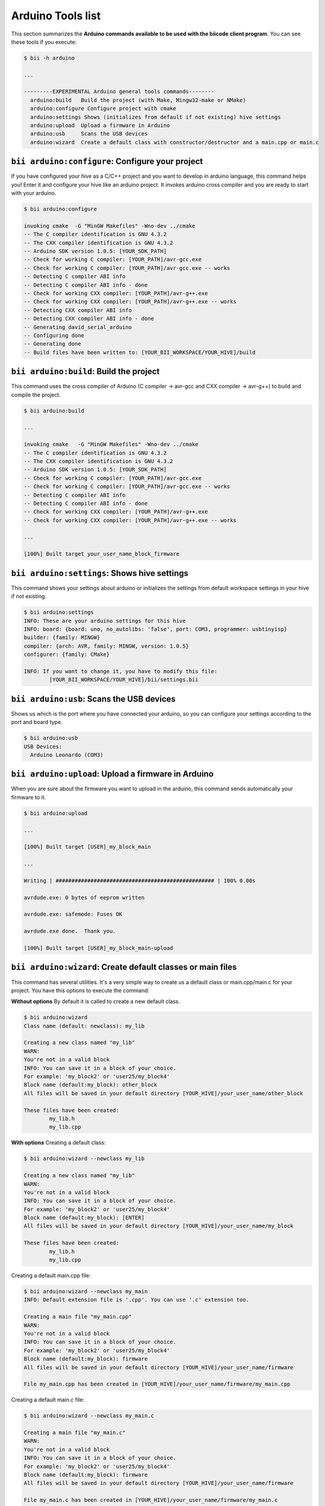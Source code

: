 .. _bii_arduino_tools:

Arduino Tools list
==================
This section summarizes the **Arduino commands available to be used with the biicode client program**. You can see these tools if you execute:

.. code-block:: bash
	
	$ bii -h arduino
	
	...

	---------EXPERIMENTAL Arduino general tools commands--------
	  arduino:build   Build the project (with Make, Mingw32-make or NMake)
	  arduino:configure Configure project with cmake
	  arduino:settings Shows (initializes from default if not existing) hive settings
	  arduino:upload  Upload a firmware in Arduino
	  arduino:usb     Scans the USB devices
	  arduino:wizard  Create a default class with constructor/destructor and a main.cpp or main.c


``bii arduino:configure``: Configure your project
-------------------------------------------------
If you have configured your hive as a C/C++ project and you want to develop in arduino language, this command helps you! Enter it and configure your hive like an arduino project. It invokes arduino cross compiler and you are ready to start with your arduino.

.. code-block:: bash

	$ bii arduino:configure
	
	invoking cmake  -G "MinGW Makefiles" -Wno-dev ../cmake
	-- The C compiler identification is GNU 4.3.2
	-- The CXX compiler identification is GNU 4.3.2
	-- Arduino SDK version 1.0.5: [YOUR_SDK_PATH]
	-- Check for working C compiler: [YOUR_PATH]/avr-gcc.exe
	-- Check for working C compiler: [YOUR_PATH]/avr-gcc.exe -- works
	-- Detecting C compiler ABI info
	-- Detecting C compiler ABI info - done
	-- Check for working CXX compiler: [YOUR_PATH]/avr-g++.exe
	-- Check for working CXX compiler: [YOUR_PATH]/avr-g++.exe -- works
	-- Detecting CXX compiler ABI info
	-- Detecting CXX compiler ABI info - done
	-- Generating david_serial_arduino
	-- Configuring done
	-- Generating done
	-- Build files have been written to: [YOUR_BII_WORKSPACE/YOUR_HIVE]/build

	  
``bii arduino:build``: Build the project
----------------------------------------
This command uses the cross compiler of Arduino (C compiler -> avr-gcc and CXX compiler -> avr-g++) to build and compile the project.

.. code-block:: bash

	$ bii arduino:build
	
	...
	
	invoking cmake   -G "MinGW Makefiles" -Wno-dev ../cmake
	-- The C compiler identification is GNU 4.3.2
	-- The CXX compiler identification is GNU 4.3.2
	-- Arduino SDK version 1.0.5: [YOUR_SDK_PATH]
	-- Check for working C compiler: [YOUR_PATH]/avr-gcc.exe
	-- Check for working C compiler: [YOUR_PATH]/avr-gcc.exe -- works
	-- Detecting C compiler ABI info
	-- Detecting C compiler ABI info - done
	-- Check for working CXX compiler: [YOUR_PATH]/avr-g++.exe
	-- Check for working CXX compiler: [YOUR_PATH]/avr-g++.exe -- works
	
	...
	
	[100%] Built target your_user_name_block_firmware

	
``bii arduino:settings``: Shows hive settings
---------------------------------------------
This command shows your settings about arduino or initializes the settings from default workspace settings in your hive if not existing.

.. code-block:: bash

	$ bii arduino:settings
	INFO: These are your arduino settings for this hive
	INFO: board: {board: uno, no_autolibs: 'false', port: COM3, programmer: usbtinyisp}
	builder: {family: MINGW}
	compiler: {arch: AVR, family: MINGW, version: 1.0.5}
	configurer: {family: CMake}

	INFO: If you want to change it, you have to modify this file:
		[YOUR_BII_WORKSPACE/YOUR_HIVE]/bii/settings.bii


``bii arduino:usb``: Scans the USB devices
------------------------------------------
Shows us which is the port where you have connected your arduino, so you can configure your settings according to the port and board type.

.. code-block:: bash

	$ bii arduino:usb
	USB Devices:
	  Arduino Leonardo (COM3)		
		

``bii arduino:upload``: Upload a firmware in Arduino
----------------------------------------------------
When you are sure about the firmware you want to upload in the arduino, this command sends automatically your firmware to it.

.. code-block:: bash
	
	$ bii arduino:upload

	...

	[100%] Built target [USER]_my_block_main

	...

	Writing | ################################################## | 100% 0.00s

	avrdude.exe: 0 bytes of eeprom written

	avrdude.exe: safemode: Fuses OK

	avrdude.exe done.  Thank you.

	[100%] Built target [USER]_my_block_main-upload


``bii arduino:wizard``: Create default classes or main files
------------------------------------------------------------
This command has several utilities. It's a very simple way to create us a default class or main.cpp/main.c for your project. You have this options to execute the command:


**Without options**
By default it is called to create a new default class.

.. code-block:: bash
	
	$ bii arduino:wizard
	Class name (default: newclass): my_lib

	Creating a new class named "my_lib"
	WARN:
	You're not in a valid block
	INFO: You can save it in a block of your choice.
	For example: 'my_block2' or 'user25/my_block4'
	Block name (default:my_block): other_block
	All files will be saved in your default directory [YOUR_HIVE]/your_user_name/other_block

	These files have been created:
		my_lib.h
		my_lib.cpp


**With options**
Creating a default class:

.. code-block:: bash
	
	$ bii arduino:wizard --newclass my_lib

	Creating a new class named "my_lib"
	WARN:
	You're not in a valid block
	INFO: You can save it in a block of your choice.
	For example: 'my_block2' or 'user25/my_block4'
	Block name (default:my_block): [ENTER]
	All files will be saved in your default directory [YOUR_HIVE]/your_user_name/my_block

	These files have been created:
		my_lib.h
		my_lib.cpp

Creating a default main.cpp file:

.. code-block:: bash
	
	$ bii arduino:wizard --newclass my_main
	INFO: Default extension file is '.cpp'. You can use '.c' extension too.

	Creating a main file "my_main.cpp"
	WARN:
	You're not in a valid block
	INFO: You can save it in a block of your choice.
	For example: 'my_block2' or 'user25/my_block4'
	Block name (default:my_block): firmware
	All files will be saved in your default directory [YOUR_HIVE]/your_user_name/firmware

	File my_main.cpp has been created in [YOUR_HIVE]/your_user_name/firmware/my_main.cpp


Creating a default main.c file:

.. code-block:: bash
	
	$ bii arduino:wizard --newclass my_main.c

	Creating a main file "my_main.c"
	WARN:
	You're not in a valid block
	INFO: You can save it in a block of your choice.
	For example: 'my_block2' or 'user25/my_block4'
	Block name (default:my_block): firmware
	All files will be saved in your default directory [YOUR_HIVE]/your_user_name/firmware

	File my_main.c has been created in [YOUR_HIVE]/your_user_name/firmware/my_main.c



















